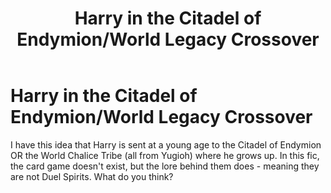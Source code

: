 #+TITLE: Harry in the Citadel of Endymion/World Legacy Crossover

* Harry in the Citadel of Endymion/World Legacy Crossover
:PROPERTIES:
:Author: DarkDrakeMythos
:Score: 1
:DateUnix: 1551910513.0
:DateShort: 2019-Mar-07
:FlairText: Prompt
:END:
I have this idea that Harry is sent at a young age to the Citadel of Endymion OR the World Chalice Tribe (all from Yugioh) where he grows up. In this fic, the card game doesn't exist, but the lore behind them does - meaning they are not Duel Spirits. What do you think?

